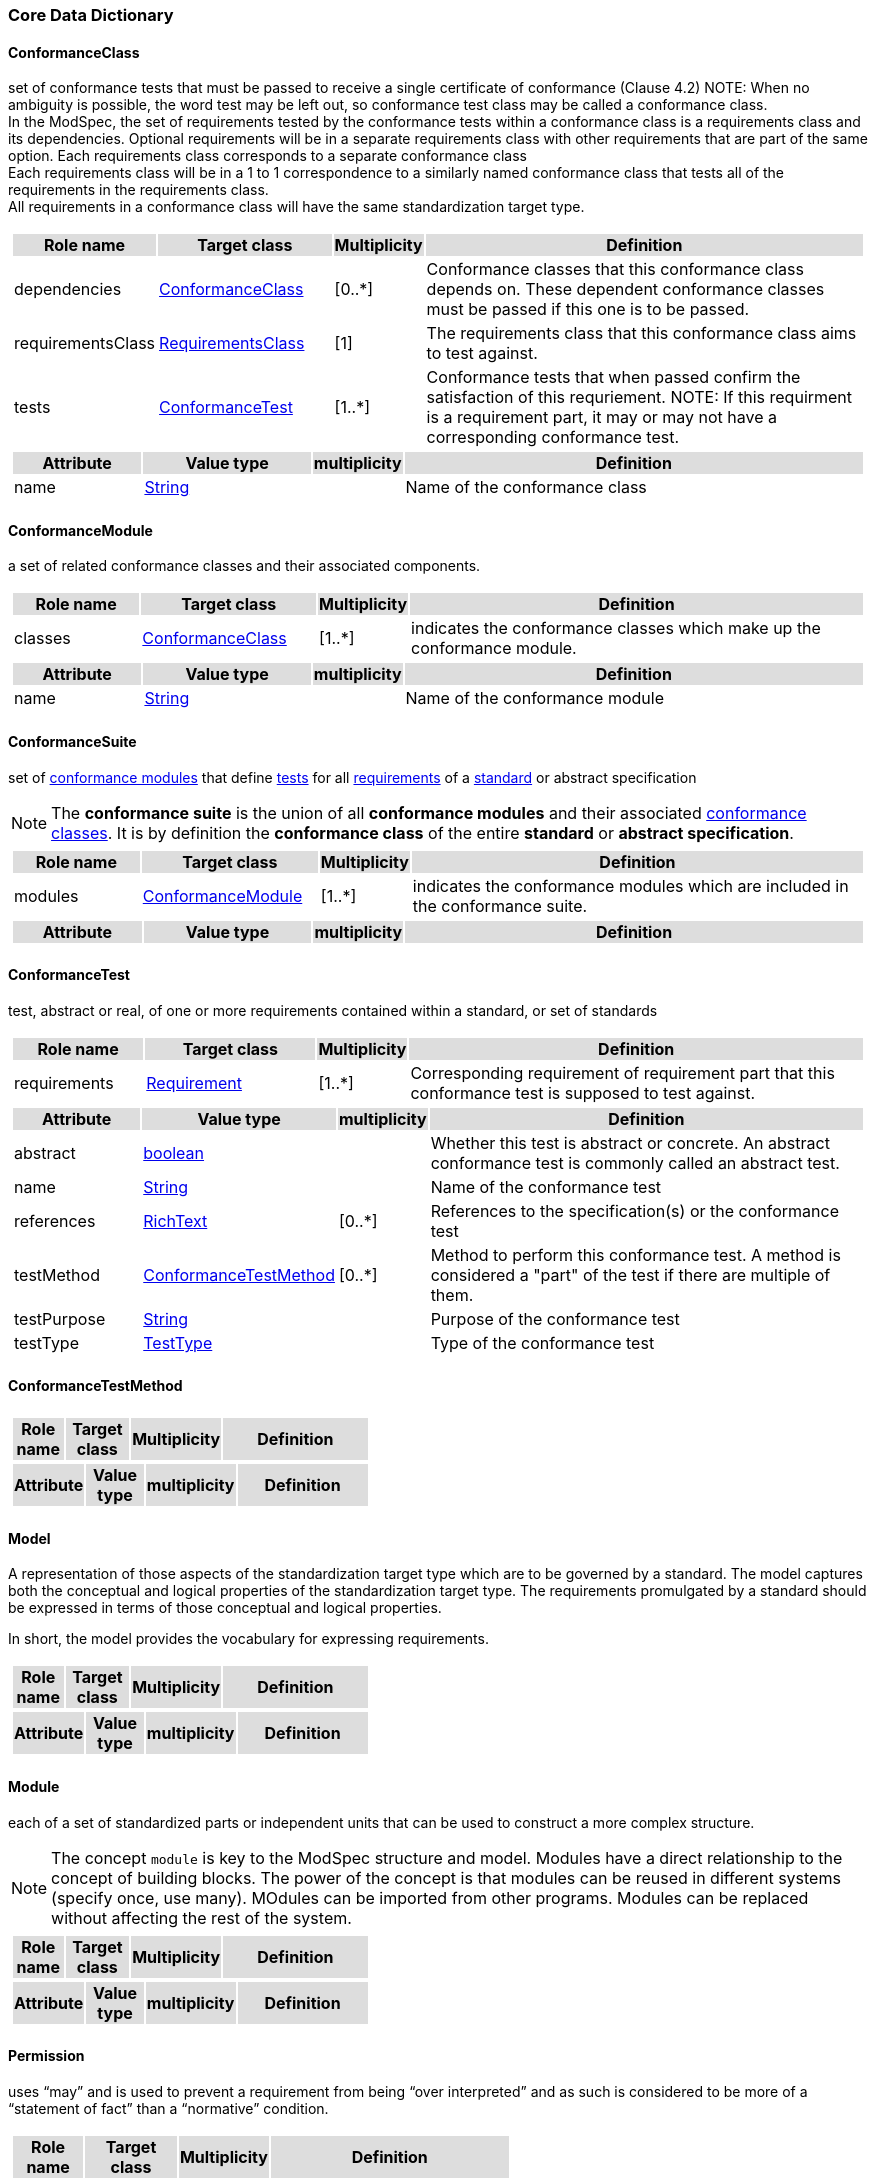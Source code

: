 === Core Data Dictionary 

[[ConformanceClass-section]]
==== ConformanceClass

set of conformance tests that must be passed to receive a single certificate of conformance (Clause 4.2)
NOTE:  When no ambiguity is possible, the word test may be left out, so conformance test class may be called a conformance class. +
In the ModSpec, the set of requirements tested by the conformance tests within a conformance class is a requirements class and its dependencies. Optional requirements will be in a separate requirements class with other requirements that are part of the same option. Each requirements class corresponds to a separate conformance class +
Each requirements class will be in a 1 to 1 correspondence to a similarly named conformance class that tests all of the requirements in the requirements class. +
All requirements in a conformance class will have the same standardization target type. 

[cols="1a"]
|===
[cols="15,20,5,55",frame=none,grid=none,options="header"]
!===
!{set:cellbgcolor:#DDDDDD} *Role name* !*Target class* !*Multiplicity*  !*Definition*

!{set:cellbgcolor:#FFFFFF}dependencies  ! <<ConformanceClass-section,ConformanceClass>> ! [0..*] ! Conformance classes that this conformance class depends on.  These dependent conformance classes must be passed if this one is to be passed.
 
!{set:cellbgcolor:#FFFFFF}requirementsClass  ! <<RequirementsClass-section,RequirementsClass>>  ! [1] ! The requirements class that this conformance class aims to test against.

!{set:cellbgcolor:#FFFFFF}tests  ! <<ConformanceTest-section,ConformanceTest>> ! [1..*] ! Conformance tests that when passed confirm the satisfaction of this requriement. NOTE: If this requirment is a requirement part, it may or may not have a corresponding conformance test.
 
!===
[cols="15,20,5,55",frame=none,grid=none,options="header"]
!===
!{set:cellbgcolor:#DDDDDD} *Attribute* !*Value type* !*multiplicity* !*Definition*
 
!{set:cellbgcolor:#FFFFFF} name   ! <<String-section,String>> !  ! Name of the conformance class
!===
|=== 

[[ConformanceModule-section]]
==== ConformanceModule

a set of related conformance classes and their associated components.

[cols="1a"]
|===
[cols="15,20,5,55",frame=none,grid=none,options="header"]
!===
!{set:cellbgcolor:#DDDDDD} *Role name* !*Target class* !*Multiplicity*  !*Definition*

!{set:cellbgcolor:#FFFFFF}classes  ! <<ConformanceClass-section,ConformanceClass>> ! [1..*] ! indicates the conformance classes which make up the conformance module. 
!===
[cols="15,20,5,55",frame=none,grid=none,options="header"]
!===
!{set:cellbgcolor:#DDDDDD} *Attribute* !*Value type* !*multiplicity* !*Definition*
 
!{set:cellbgcolor:#FFFFFF} name   ! <<String-section,String>> !  ! Name of the conformance module
!===
|=== 

[[ConformanceSuite-section]]
==== ConformanceSuite

set of <<ConformanceModule-definition,conformance modules>> that define <<ConformanceTest-definition,tests>> for all <<Requirement-definition,requirements>> of a <<Standard-definition,standard>> or abstract specification

NOTE:  The *conformance suite* is the union of all *conformance modules* and their associated <<ConformanceClass-definition,conformance classes>>. It is by definition the *conformance class* of the entire *standard* or *abstract specification*. 

[cols="1a"]
|===
[cols="15,20,5,55",frame=none,grid=none,options="header"]
!===
!{set:cellbgcolor:#DDDDDD} *Role name* !*Target class* !*Multiplicity*  !*Definition*

!{set:cellbgcolor:#FFFFFF}modules  ! <<ConformanceModule-section,ConformanceModule>> ! [1..*] ! indicates the conformance modules which are included in the conformance suite.
!===
[cols="15,20,5,55",frame=none,grid=none,options="header"]
!===
!{set:cellbgcolor:#DDDDDD} *Attribute* !*Value type* !*multiplicity* !*Definition*
!===
|=== 

[[ConformanceTest-section]]
==== ConformanceTest

test, abstract or real, of one or more requirements contained within a standard, or set of standards 

[cols="1a"]
|===
[cols="15,20,5,55",frame=none,grid=none,options="header"]
!===
!{set:cellbgcolor:#DDDDDD} *Role name* !*Target class* !*Multiplicity*  !*Definition*

!{set:cellbgcolor:#FFFFFF}requirements  ! <<Requirement-section,Requirement>> ! [1..*] ! Corresponding requirement of requirement part that this conformance test is supposed to test against.
 
!===
[cols="15,20,5,55",frame=none,grid=none,options="header"]
!===
!{set:cellbgcolor:#DDDDDD} *Attribute* !*Value type* !*multiplicity* !*Definition*
 
!{set:cellbgcolor:#FFFFFF} abstract   ! <<boolean-section,boolean>> !  ! Whether this test is abstract or concrete. An abstract conformance test is commonly called an abstract test.
 
!{set:cellbgcolor:#FFFFFF} name   ! <<String-section,String>> !  ! Name of the conformance test
 
!{set:cellbgcolor:#FFFFFF} references   ! <<RichText-section,RichText>> !  [0..*] ! References to the specification(s) or the conformance test
 
!{set:cellbgcolor:#FFFFFF} testMethod   ! <<ConformanceTestMethod-section,ConformanceTestMethod>> !  [0..*] ! Method to perform this conformance test. A method is considered a "part" of the test if there are multiple of them.
 
!{set:cellbgcolor:#FFFFFF} testPurpose   ! <<String-section,String>> !  ! Purpose of the conformance test
 
!{set:cellbgcolor:#FFFFFF} testType   ! <<TestType-section,TestType>> !  ! Type of the conformance test
!===
|=== 

[[ConformanceTestMethod-section]]
==== ConformanceTestMethod



[cols="1a"]
|===
[cols="15,20,5,55",frame=none,grid=none,options="header"]
!===
!{set:cellbgcolor:#DDDDDD} *Role name* !*Target class* !*Multiplicity*  !*Definition*
!===
[cols="15,20,5,55",frame=none,grid=none,options="header"]
!===
!{set:cellbgcolor:#DDDDDD} *Attribute* !*Value type* !*multiplicity* !*Definition*
!===
|=== 

[[Model-section]]
==== Model

A representation of those aspects of the standardization target type which are to be governed by a standard. The model captures both the conceptual and logical properties of the standardization target type. The requirements promulgated by a standard should be expressed in terms of those conceptual and logical properties.

In short, the model provides the vocabulary for expressing requirements.

[cols="1a"]
|===
[cols="15,20,5,55",frame=none,grid=none,options="header"]
!===
!{set:cellbgcolor:#DDDDDD} *Role name* !*Target class* !*Multiplicity*  !*Definition*
!===
[cols="15,20,5,55",frame=none,grid=none,options="header"]
!===
!{set:cellbgcolor:#DDDDDD} *Attribute* !*Value type* !*multiplicity* !*Definition*
!===
|=== 

[[Module-section]]
==== Module

each of a set of standardized parts or independent units that can be used to construct a more complex structure.

NOTE:  The concept `module` is key to the ModSpec structure and model. Modules have a direct relationship to the concept of building blocks. The power of the concept is that modules can be reused in different systems (specify once, use many). MOdules can be imported from other programs. Modules can be replaced without affecting the rest of the system.

[cols="1a"]
|===
[cols="15,20,5,55",frame=none,grid=none,options="header"]
!===
!{set:cellbgcolor:#DDDDDD} *Role name* !*Target class* !*Multiplicity*  !*Definition*
!===
[cols="15,20,5,55",frame=none,grid=none,options="header"]
!===
!{set:cellbgcolor:#DDDDDD} *Attribute* !*Value type* !*multiplicity* !*Definition*
!===
|=== 

[[Permission-section]]
==== Permission

uses “may” and is used to prevent a requirement from being “over interpreted” and as such is considered to be more of a “statement of fact” than a “normative” condition.

[cols="1a"]
|===
[cols="15,20,5,55",frame=none,grid=none,options="header"]
!===
!{set:cellbgcolor:#DDDDDD} *Role name* !*Target class* !*Multiplicity*  !*Definition*

!===
[cols="15,20,5,55",frame=none,grid=none,options="header"]
!===
!{set:cellbgcolor:#DDDDDD} *Attribute* !*Value type* !*multiplicity* !*Definition*
 
!{set:cellbgcolor:#FFFFFF} name   ! <<String-section,String>> !  ! Name of the conformance class
!===
|=== 

[[Principal-section]]
==== Principal



[cols="1a"]
|===
[cols="15,20,5,55",frame=none,grid=none,options="header"]
!===
!{set:cellbgcolor:#DDDDDD} *Role name* !*Target class* !*Multiplicity*  !*Definition*
!===
[cols="15,20,5,55",frame=none,grid=none,options="header"]
!===
!{set:cellbgcolor:#DDDDDD} *Attribute* !*Value type* !*multiplicity* !*Definition*
 
!{set:cellbgcolor:#FFFFFF} contactInformation   ! <<String-section,String>> !  [1..*] ! contact information for the principal
 
!{set:cellbgcolor:#FFFFFF} name   ! <<String-section,String>> !  ! the name of the principal.
!===
|=== 

[[Recommendation-section]]
==== Recommendation

expression in the content of a standard conveying that among several possibilities one is recommended as particularly suitable, without mentioning or excluding others, or that a certain course of action is preferred but not necessarily required, or that (in the negative form) a certain possibility or course of action is deprecated but not prohibited 

NOTE:  Although using normative language, a recommendation is not a requirement. The usual form replaces the shall (imperative or command) of a requirement with a should (suggestive or conditional). 

NOTE:  Recommendations are not tested and therefore have no related conformance test.

[ISO Directives Part 2]

[cols="1a"]
|===
[cols="15,20,5,55",frame=none,grid=none,options="header"]
!===
!{set:cellbgcolor:#DDDDDD} *Role name* !*Target class* !*Multiplicity*  !*Definition*
!===
[cols="15,20,5,55",frame=none,grid=none,options="header"]
!===
!{set:cellbgcolor:#DDDDDD} *Attribute* !*Value type* !*multiplicity* !*Definition*
 
!{set:cellbgcolor:#FFFFFF} name   ! <<String-section,String>> !  ! Name of the recommendation
!===
|=== 

[[Requirement-section]]
==== Requirement

expression in the content of a standard conveying criteria to be fulfilled if compliance with the standard is to be claimed and from which no deviation is permitted
[ISO Directives Part 2] 

NOTE:  Each requirement is a normative criterion for a single type of standardization target. In the ModSpec, requirements are associated to conformance tests that can be used to prove compliance to the underlying criteria by the standardization target. 

The implementation of a requirement is dependent on the type of standard being written. A data standard requires data structures, but a procedural standard requires software implementations. The view of a standard in terms of a set of testable requirements allows us to use set descriptions of both the standard and its implementations.

The specification of a requirement is usually expressed in terms of a model of the standardization target type, such as a UML model, or an XML or SQL schema. Anything without a defined test is a-priori not testable and thus would be better expressed as a recommendation. 

Requirements use normative language and in particular are commands and use the imperative "shall" or similar imperative constructs. Statements in standards which are not requirements and need to be either conditional or future tense normally use "will" and should not be confused with requirements that use "shall" imperatively 

[cols="1a"]
|===
[cols="15,20,5,55",frame=none,grid=none,options="header"]
!===
!{set:cellbgcolor:#DDDDDD} *Role name* !*Target class* !*Multiplicity*  !*Definition*

!{set:cellbgcolor:#FFFFFF}tests  ! <<ConformanceTest-section,ConformanceTest>> ! [1..*] ! Conformance tests that when passed confirm the satisfaction of this requirement. 

!{set:cellbgcolor:#FFFFFF}parts  ! <<Requirement-section,Requirement>> ! [0..*] ! Collection of requirements that are parts to this requirement. Satisfaction of all requirement parts are necessary for this requirement to be satisfied.
 
!===
[cols="15,20,5,55",frame=none,grid=none,options="header"]
!===
!{set:cellbgcolor:#DDDDDD} *Attribute* !*Value type* !*multiplicity* !*Definition*
 
!{set:cellbgcolor:#FFFFFF} name   ! <<String-section,String>> !  ! Name of the requirement
!===
|=== 

[[RequirementsClass-section]]
==== RequirementsClass

aggregate of all requirements (Clause 4.21) with a single standardization target that must all be satisfied to pass a conformance test Class

NOTE:  There is some confusion possible here, since the testing of indirect dependencies seems to violate this definition. But the existence of an indirect dependency implies that the test is actually a test of the existence of the relationship from the original target to something that has a property (satisfies a condition or requirement from another requirements class). 

[cols="1a"]
|===
[cols="15,20,5,55",frame=none,grid=none,options="header"]
!===
!{set:cellbgcolor:#DDDDDD} *Role name* !*Target class* !*Multiplicity*  !*Definition*

!{set:cellbgcolor:#FFFFFF}dependencies  ! <<RequirementsClass-section,RequirementsClass>> ! [0..*] ! Requirements classes that this requirements class depends on. These dependend reuqirments classes must be satisfied for this requirements class to be satisfied.
 
!{set:cellbgcolor:#FFFFFF}requirements  ! <<Requirement-section,Requirement>> ! [1..*] ! Requirements, recommendations, and permissions that this requirements class contains.

!{set:cellbgcolor:#FFFFFF}permissions  ! <<Permission-section,Permission>> ! [0..*] !  

!===
[cols="15,20,5,55",frame=none,grid=none,options="header"]
!===
!{set:cellbgcolor:#DDDDDD} *Attribute* !*Value type* !*multiplicity* !*Definition*
 
!{set:cellbgcolor:#FFFFFF} name   ! <<String-section,String>> !  ! Name of the requirements class
!===
|=== 

[[RequirementsModule-section]]
==== RequirementsModule

a set of related requirement classes and their associated components.

[cols="1a"]
|===
[cols="15,20,5,55",frame=none,grid=none,options="header"]
!===
!{set:cellbgcolor:#DDDDDD} *Role name* !*Target class* !*Multiplicity*  !*Definition*

!{set:cellbgcolor:#FFFFFF}classes  ! <<RequirementsClass-section,RequirementsClass>> ! [1..*] ! A set of one or more requirments classes, recommendations, and permissions with the same standardization target.
 
!===
[cols="15,20,5,55",frame=none,grid=none,options="header"]
!===
!{set:cellbgcolor:#DDDDDD} *Attribute* !*Value type* !*multiplicity* !*Definition*
 
!{set:cellbgcolor:#FFFFFF} name   ! <<String-section,String>> !  ! Name of the requirements module
!===
|=== 

[[StandardizationGoal-section]]
==== StandardizationGoal

a concise statement of the problem that the standard helps address and the strategy envisioned for achieving a solution. This strategy typically identifies real-world entities that need to be modified or constrained. At the abstract level, those entities are the Standardization Target Types. 

[cols="1a"]
|===
[cols="15,20,5,55",frame=none,grid=none,options="header"]
!===
!{set:cellbgcolor:#DDDDDD} *Role name* !*Target class* !*Multiplicity*  !*Definition*

!{set:cellbgcolor:#FFFFFF}  ! <<StandardizationTargetType-section,StandardizationTargetType>>  ! [1..*] ! 

!===
[cols="15,20,5,55",frame=none,grid=none,options="header"]
!===
!{set:cellbgcolor:#DDDDDD} *Attribute* !*Value type* !*multiplicity* !*Definition*
!===
|=== 

[[StandardizationTarget-section]]
==== StandardizationTarget

entity to which some requirements of a standard apply 
NOTE::   The standardization target is the entity which may receive a certificate of conformance for a requirements class. 

[cols="1a"]
|===
[cols="15,20,5,55",frame=none,grid=none,options="header"]
!===
!{set:cellbgcolor:#DDDDDD} *Role name* !*Target class* !*Multiplicity*  !*Definition*

!{set:cellbgcolor:#FFFFFF}Type  ! <<StandardizationTargetType-section,StandardizationTargetType>> ! [] ! Type of the standardization target type
 
!===
[cols="15,20,5,55",frame=none,grid=none,options="header"]
!===
!{set:cellbgcolor:#DDDDDD} *Attribute* !*Value type* !*multiplicity* !*Definition*
 
!{set:cellbgcolor:#FFFFFF} conformanceCertificates   ! <<String-section,String>> !  [0..*] ! Conformance classes passed by this target
!===
|=== 

[[StandardizationTargetType-section]]
==== StandardizationTargetType

type of entity or set of entities to which the requirement (Clause 4.21) of a standard (Clause 4.25) apply

NOTE:  For example, the standardization target type for The OGC API – Features Standard are Web APIs. The standardization target type for the CDB Standard is “datastore”. It is important to understand that a standard’s root standardization target type can have sub-types, and that there can be a hierarchy of target types. For example, a Web API can have sub types of client, server, security, and so forth. As such, each requirements class can have a standardization target type that is a sub-type of the root.

[cols="1a"]
|===
[cols="15,20,5,55",frame=none,grid=none,options="header"]
!===
!{set:cellbgcolor:#DDDDDD} *Role name* !*Target class* !*Multiplicity*  !*Definition*

!===
[cols="15,20,5,55",frame=none,grid=none,options="header"]
!===
!{set:cellbgcolor:#DDDDDD} *Attribute* !*Value type* !*multiplicity* !*Definition*
!===
|=== 

[[Statement-section]]
==== Statement

Original

expression in a document conveying information 
[ISO Directives Part 2] 

NOTE::  Includes all statements in a document not part of the normative requirements, recommendations or conformance tests. Included for completeness. 

[cols="1a"]
|===
[cols="15,20,5,55",frame=none,grid=none,options="header"]
!===
!{set:cellbgcolor:#DDDDDD} *Role name* !*Target class* !*Multiplicity*  !*Definition*
!===
[cols="15,20,5,55",frame=none,grid=none,options="header"]
!===
!{set:cellbgcolor:#DDDDDD} *Attribute* !*Value type* !*multiplicity* !*Definition*
!===
|=== 

[[TestType-section]]
==== TestType



[cols="1a"]
|===
[cols="15,20,5,55",frame=none,grid=none,options="header"]
!===
!{set:cellbgcolor:#DDDDDD} *Role name* !*Target class* !*Multiplicity*  !*Definition*
!===
[cols="15,20,5,55",frame=none,grid=none,options="header"]
!===
!{set:cellbgcolor:#DDDDDD} *Attribute* !*Value type* !*multiplicity* !*Definition*
 
!{set:cellbgcolor:#FFFFFF} basic «enum»  ! <<-section,>> !  ! 
 
!{set:cellbgcolor:#FFFFFF} capabilities «enum»  ! <<-section,>> !  ! 
!===
|===   



